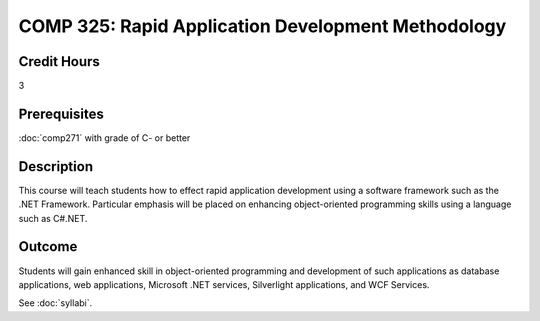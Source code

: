 .. index:: rapid application development

COMP 325: Rapid Application Development Methodology
======================================================

Credit Hours
-----------------------------------

3

Prerequisites
----------------------------

:doc:`comp271` with grade of C- or better



Description
----------------------------

This course will teach students how to effect rapid application development using a software framework such as the .NET Framework. Particular emphasis will be placed on enhancing object-oriented programming skills using a language such as C#.NET.

Outcome
-------

Students will gain enhanced skill in object-oriented programming and development of such applications as database applications, web applications, Microsoft .NET services, Silverlight applications, and WCF Services.

.. fix
    Syllabi
    -------------

See :doc:`syllabi`.
